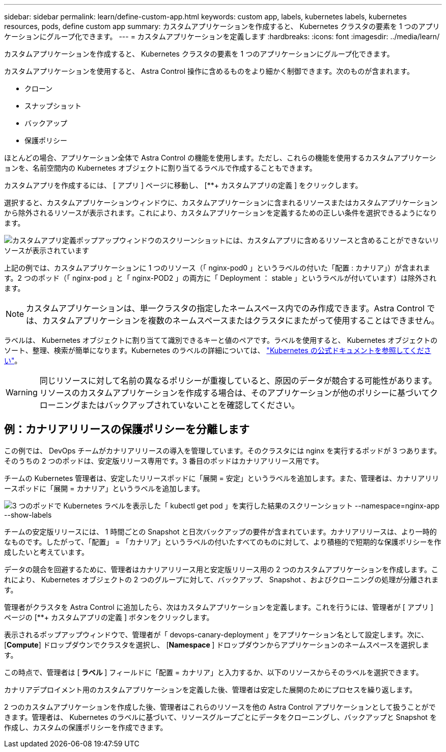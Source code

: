 ---
sidebar: sidebar 
permalink: learn/define-custom-app.html 
keywords: custom app, labels, kubernetes labels, kubernetes resources, pods, define custom app 
summary: カスタムアプリケーションを作成すると、 Kubernetes クラスタの要素を 1 つのアプリケーションにグループ化できます。 
---
= カスタムアプリケーションを定義します
:hardbreaks:
:icons: font
:imagesdir: ../media/learn/


[role="lead"]
カスタムアプリケーションを作成すると、 Kubernetes クラスタの要素を 1 つのアプリケーションにグループ化できます。

カスタムアプリケーションを使用すると、 Astra Control 操作に含めるものをより細かく制御できます。次のものが含まれます。

* クローン
* スナップショット
* バックアップ
* 保護ポリシー


ほとんどの場合、アプリケーション全体で Astra Control の機能を使用します。ただし、これらの機能を使用するカスタムアプリケーションを、名前空間内の Kubernetes オブジェクトに割り当てるラベルで作成することもできます。

カスタムアプリを作成するには、 [ アプリ ] ページに移動し、 [**+ カスタムアプリの定義 ] をクリックします。

選択すると、カスタムアプリケーションウィンドウに、カスタムアプリケーションに含まれるリソースまたはカスタムアプリケーションから除外されるリソースが表示されます。これにより、カスタムアプリケーションを定義するための正しい条件を選択できるようになります。

image:custom-app-included-not-included.png["カスタムアプリ定義ポップアップウィンドウのスクリーンショットには、カスタムアプリに含めるリソースと含めることができないリソースが表示されています"]

上記の例では、カスタムアプリケーションに 1 つのリソース（「 nginx-pod0 」というラベルの付いた「配置 : カナリア」）が含まれます。2 つのポッド（「 nginx-pod 」と「 nginx-POD2 」の両方に「 Deployment ： stable 」というラベルが付いています）は除外されます。


NOTE: カスタムアプリケーションは、単一クラスタの指定したネームスペース内でのみ作成できます。Astra Control では、カスタムアプリケーションを複数のネームスペースまたはクラスタにまたがって使用することはできません。

ラベルは、 Kubernetes オブジェクトに割り当てて識別できるキーと値のペアです。ラベルを使用すると、 Kubernetes オブジェクトのソート、整理、検索が簡単になります。Kubernetes のラベルの詳細については、 https://kubernetes.io/docs/concepts/overview/working-with-objects/labels/["Kubernetes の公式ドキュメントを参照してください"]。


WARNING: 同じリソースに対して名前の異なるポリシーが重複していると、原因のデータが競合する可能性があります。リソースのカスタムアプリケーションを作成する場合は、そのアプリケーションが他のポリシーに基づいてクローニングまたはバックアップされていないことを確認してください。



== 例：カナリアリリースの保護ポリシーを分離します

この例では、 DevOps チームがカナリアリリースの導入を管理しています。そのクラスタには nginx を実行するポッドが 3 つあります。そのうちの 2 つのポッドは、安定版リリース専用です。3 番目のポッドはカナリアリリース用です。

チームの Kubernetes 管理者は、安定したリリースポッドに「展開 = 安定」というラベルを追加します。また、管理者は、カナリアリリースポッドに「展開 = カナリア」というラベルを追加します。

image:show-pods-labels.png["3 つのポッドで Kubernetes ラベルを表示した「 kubectl get pod 」を実行した結果のスクリーンショット --namespace=nginx-app --show-labels"]

チームの安定版リリースには、 1 時間ごとの Snapshot と日次バックアップの要件が含まれています。カナリアリリースは、より一時的なものです。したがって、「配置」 = 「カナリア」というラベルの付いたすべてのものに対して、より積極的で短期的な保護ポリシーを作成したいと考えています。

データの競合を回避するために、管理者はカナリアリリース用と安定版リリース用の 2 つのカスタムアプリケーションを作成します。これにより、 Kubernetes オブジェクトの 2 つのグループに対して、バックアップ、 Snapshot 、およびクローニングの処理が分離されます。

管理者がクラスタを Astra Control に追加したら、次はカスタムアプリケーションを定義します。これを行うには、管理者が [ アプリ ] ページの [**+ カスタムアプリの定義 ] ボタンをクリックします。

表示されるポップアップウィンドウで、管理者が「 devops-canary-deployment 」をアプリケーション名として設定します。次に、 [**Compute**] ドロップダウンでクラスタを選択し、 [**Namespace **] ドロップダウンからアプリケーションのネームスペースを選択します。

この時点で、管理者は [** ラベル ** ] フィールドに「配置 = カナリア」と入力するか、以下のリソースからそのラベルを選択できます。

カナリアデプロイメント用のカスタムアプリケーションを定義した後、管理者は安定した展開のためにプロセスを繰り返します。

2 つのカスタムアプリケーションを作成した後、管理者はこれらのリソースを他の Astra Control アプリケーションとして扱うことができます。管理者は、 Kubernetes のラベルに基づいて、リソースグループごとにデータをクローニングし、バックアップと Snapshot を作成し、カスタムの保護ポリシーを作成できます。
